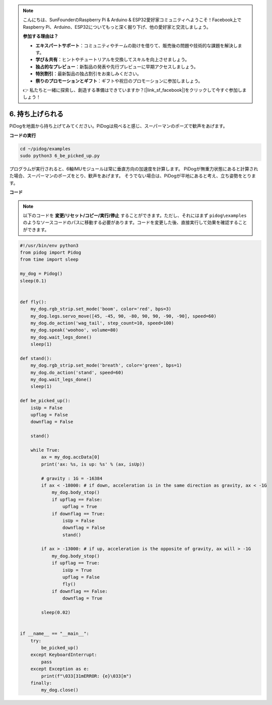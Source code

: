 .. note::

    こんにちは、SunFounderのRaspberry Pi & Arduino & ESP32愛好家コミュニティへようこそ！Facebook上でRaspberry Pi、Arduino、ESP32についてもっと深く掘り下げ、他の愛好家と交流しましょう。

    **参加する理由は？**

    - **エキスパートサポート**：コミュニティやチームの助けを借りて、販売後の問題や技術的な課題を解決します。
    - **学び＆共有**：ヒントやチュートリアルを交換してスキルを向上させましょう。
    - **独占的なプレビュー**：新製品の発表や先行プレビューに早期アクセスしましょう。
    - **特別割引**：最新製品の独占割引をお楽しみください。
    - **祭りのプロモーションとギフト**：ギフトや祝日のプロモーションに参加しましょう。

    👉 私たちと一緒に探索し、創造する準備はできていますか？[|link_sf_facebook|]をクリックして今すぐ参加しましょう！

6. 持ち上げられる
===================

PiDogを地面から持ち上げてみてください。PiDogは飛べると感じ、スーパーマンのポーズで歓声をあげます。

.. image:: img/py_6.gif

**コードの実行**

.. raw:: html

    <run></run>

.. code-block::

    cd ~/pidog/examples
    sudo python3 6_be_picked_up.py

プログラムが実行されると、6軸IMUモジュールは常に垂直方向の加速度を計算します。
PiDogが無重力状態にあると計算された場合、スーパーマンのポーズをとり、歓声をあげます。
そうでない場合は、PiDogが平地にあると考え、立ち姿勢をとります。



**コード**

.. note::
    以下のコードを **変更/リセット/コピー/実行/停止** することができます。ただし、それにはまず ``pidog\examples`` のようなソースコードのパスに移動する必要があります。コードを変更した後、直接実行して効果を確認することができます。

.. raw:: html

    <run></run>

.. code-block:: python

    #!/usr/bin/env python3
    from pidog import Pidog
    from time import sleep

    my_dog = Pidog()
    sleep(0.1)


    def fly():
        my_dog.rgb_strip.set_mode('boom', color='red', bps=3)
        my_dog.legs.servo_move([45, -45, 90, -80, 90, 90, -90, -90], speed=60)
        my_dog.do_action('wag_tail', step_count=10, speed=100)
        my_dog.speak('woohoo', volume=80)
        my_dog.wait_legs_done()
        sleep(1)

    def stand():
        my_dog.rgb_strip.set_mode('breath', color='green', bps=1)
        my_dog.do_action('stand', speed=60)
        my_dog.wait_legs_done()
        sleep(1)

    def be_picked_up():
        isUp = False
        upflag = False
        downflag = False

        stand()

        while True:
            ax = my_dog.accData[0]
            print('ax: %s, is up: %s' % (ax, isUp))

            # gravity : 1G = -16384
            if ax < -18000: # if down, acceleration is in the same direction as gravity, ax < -1G
                my_dog.body_stop()
                if upflag == False:
                    upflag = True
                if downflag == True:
                    isUp = False
                    downflag = False
                    stand()

            if ax > -13000: # if up, acceleration is the opposite of gravity, ax will > -1G
                my_dog.body_stop()
                if upflag == True:
                    isUp = True
                    upflag = False
                    fly()
                if downflag == False:
                    downflag = True

            sleep(0.02)


    if __name__ == "__main__":
        try:
            be_picked_up()
        except KeyboardInterrupt:
            pass
        except Exception as e:
            print(f"\033[31mERROR: {e}\033[m")
        finally:
            my_dog.close()